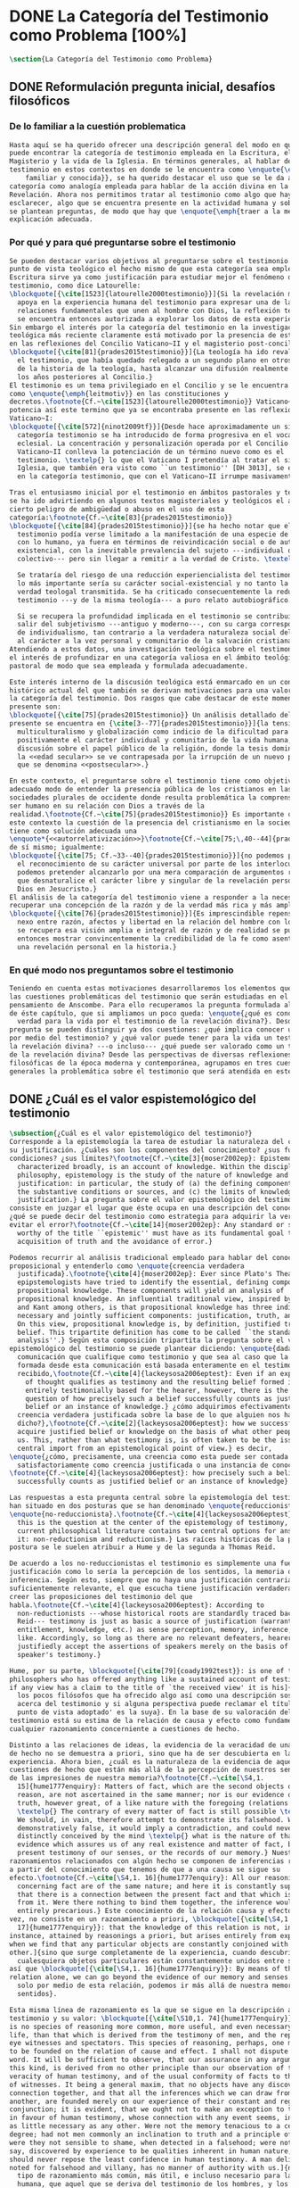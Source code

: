 #+PROPERTY: header-args:latex :tangle ../../tex/ch1/quaestio_ipsius.tex
# ------------------------------------------------------------------------------------
# Santa Teresa Benedicta de la Cruz, ruega por nosotros

* DONE La Categoría del Testimonio como Problema [100%]
#+BEGIN_SRC latex
  \section{La Categoría del Testimonio como Problema}
#+END_SRC
** DONE Reformulación pregunta inicial, desafíos filosóficos
   CLOSED: [2019-07-02 Tue 10:06]
 :LOGBOOK:
    CLOCK: [2019-04-25 Thu 16:38]--[2019-04-25 Thu 17:03] =>  0:25
    CLOCK: [2019-04-25 Thu 16:06]--[2019-04-25 Thu 16:31] =>  0:25
    CLOCK: [2019-04-25 Thu 13:18]--[2019-04-25 Thu 13:43] =>  0:25
    CLOCK: [2019-04-25 Thu 12:10]--[2019-04-25 Thu 12:35] =>  0:25
    CLOCK: [2019-04-25 Thu 11:39]--[2019-04-25 Thu 12:04] =>  0:25
    CLOCK: [2019-04-25 Thu 12:40]--[2019-04-25 Thu 13:05] =>  0:25
    CLOCK: [2019-04-24 Wed 17:33]--[2019-04-24 Wed 17:58] =>  0:25
    CLOCK: [2019-04-24 Wed 16:25]--[2019-04-24 Wed 16:50] =>  0:25
 :END:
*** De lo familiar a la cuestión problematica
#+BEGIN_SRC latex
  Hasta aquí se ha querido ofrecer una descripción general del modo en que se
  puede encontrar la categoría de testimonio empleada en la Escritura, el
  Magisterio y la vida de la Iglesia. En términos generales, al hablar del
  testimonio en estos contextos en donde se le encuentra como \enquote{\emph{cosa
      familiar y conocida}}, se ha querido destacar el uso que se le da a esta
  categoría como analogía empleada para hablar de la acción divina en la
  Revelación. Ahora nos permitimos tratar al testimonio como algo que hay que
  esclarecer, algo que se encuentra presente en la actividad humana y sobre lo que
  se plantean preguntas, de modo que hay que \enquote{\emph{traer a la mente}} una
  explicación adecuada.
#+END_SRC
*** Por qué y para qué preguntarse sobre el testimonio
#+BEGIN_SRC latex
  Se pueden destacar varios objetivos al preguntarse sobre el testimonio. Desde el
  punto de vista teológico el hecho mismo de que esta categoría sea empleada en la
  Escritura sirve ya como justificación para estudiar mejor el fenómeno del
  testimonio, como dice Latourelle:
  \blockquote[{\cite[1523]{latourelle2000testimonio}}]{Si la revelación misma se
    apoya en la experiencia humana del testimonio para expresar una de las
    relaciones fundamentales que unen al hombre con Dios, la reflexión teológica
    se encuentra entonces autorizada a explorar los datos de esta experiencia.}
  Sin embargo el interés por la categoría del testimonio en la investigación
  teológica más reciente claramente está motivado por la presencia de esta noción
  en las reflexiones del Concilio Vaticano~II y el magisterio post-conciliar:
  \blockquote[{\cite[81]{prades2015testimonio}}]{La teología ha ido revalorizando
    el testimonio, que había quedado relegado a un segundo plano en otros momentos
    de la historia de la teología, hasta alcanzar una difusión realmente masiva en
    los años posteriores al Concilio.}
  El testimonio es un tema privilegiado en el Concilio y se le encuentra presente
  como \enquote{\emph{leitmotiv}} en las constituciones y
  decretos.\footnote{Cf.~\cite[1523]{latourelle2000testimonio}} Vaticano~II
  potencia así este termino que ya se encontraba presente en las reflexiones del
  Vaticano~I:
  \blockquote[{\cite[572]{ninot2009tf}}]{Desde hace aproximadamente un siglo, la
    categoría testimonio se ha introducido de forma progresiva en el vocabulario
    eclesial. La concentración y personalización operada por el Concilio
    Vaticano~II conlleva la potenciación de un término nuevo como es el
    testimonio. \textelp{} lo que el Vaticano I pretendía al tratar el signo de la
    Iglesia, que también era visto como ``un testimonio'' [DH 3013], se encuentra
    en la categoría testimonio, que con el Vaticano~II irrumpe masivamente.}

  Tras el entusiasmo inicial por el testimonio en ámbitos pastorales y teológicos
  se ha ido advirtiendo en algunos textos magisteriales y teológicos el aviso de
  cierto peligro de ambigüedad o abuso en el uso de esta
  categoría:\footnote{Cf.~\cite[83]{prades2015testimonio}}
  \blockquote[{\cite[84]{prades2015testimonio}}]{se ha hecho notar que el
    testimonio podía verse limitado a la manifestación de una especie de seriedad
    con lo humano, ya fuera en términos de reivindicación social o de autenticidad
    existencial, con la inevitable prevalencia del sujeto ---individual o
    colectivo--- pero sin llegar a remitir a la verdad de Cristo. \textelp{}

    Se trataría del riesgo de una reducción experiencialista del testimonio, donde
    lo más importante sería su carácter social-existencial y no tanto la efectiva
    verdad teologal transmitida. Se ha criticado consecuentemente la reducción del
    testimonio ---y de la misma teología--- a puro relato autobiográfico.

    Si se recupera la profundidad implicada en el testimonio se contribuirá a
    salir del subjetivismo ---antiguo y moderno---, con su carga correspondiente
    de individualismo, tan contrario a la verdadera naturaleza social del hombre y
    al carácter a la vez personal y comunitario de la salvación cristiana.}
  Atendiendo a estos datos, una investigación teológica sobre el testimonio tiene
  el interés de profundizar en una categoría valiosa en el ámbito teológico y
  pastoral de modo que sea empleada y formulada adecuadamente.

  Este interés interno de la discusión teológica está enmarcado en un contexto
  histórico actual del que también se derivan motivaciones para una valoración de
  la categoría del testimonio. Dos rasgos que cabe destacar de este momento
  presente son:
  \blockquote[{\cite[75]{prades2015testimonio}} Un análisis detallado del contexto
  presente se encuentra en {\cite[3--77]{prades2015testimonio}}]{la tensión entre
    multiculturalismo y globalización como indicio de la dificultad para combinar
    positivamente el carácter individual y comunitario de la vida humana, y la
    discusión sobre el papel público de la religión, donde la tesis dominante de
    la <<edad secular>> se ve contrapesada por la irrupción de un nuevo paradigma
    que se denomina <<postsecular>>.}

  En este contexto, el preguntarse sobre el testimonio tiene como objetivo un
  adecuado modo de entender la presencia pública de los cristianos en las
  sociedades plurales de occidente donde resulta problemática la comprensión del
  ser humano en su relación con Dios a través de la
  realidad.\footnote{Cf.~\cite[75]{prades2015testimonio}} Es importante que en
  este contexto la cuestión de la presencia del cristianismo en la sociedad no
  tiene como solución adecuada una
  \enquote*{<<autorrelativización>>}\footnote{Cf.~\cite[75;\,40--44]{prades2015testimonio}}
  de sí mismo; igualmente:
  \blockquote[{\cite[75; Cf.~33--40]{prades2015testimonio}}]{no podemos presuponer
    el reconocimiento de su carácter universal por parte de los interlocutores ni
    podemos pretender alcanzarlo por una mera comparación de argumentos racionales
    que desnaturalice el carácter libre y singular de la revelación personal de
    Dios en Jesucristo.}
  El análisis de la categoría del testimonio viene a responder a la necesidad de
  recuperar una concepción de la razón y de la verdad más rica y más amplia;
  \blockquote[{\cite[76]{prades2015testimonio}}]{Es imprescindible repensar el
    nexo entre razón, afectos y libertad en la relación del hombre con lo real. Si
    se recupera esa visión amplia e integral de razón y de realidad se puede
    entonces mostrar convincentemente la credibilidad de la fe como asentimiento a
    una revelación personal en la historia.}
#+END_SRC
*** En qué modo nos preguntamos sobre el testimonio
#+BEGIN_SRC latex
  Teniendo en cuenta estas motivaciones desarrollaremos los elementos que componen
  las cuestiones problemáticas del testimonio que serán estudiadas en el
  pensamiento de Anscombe. Para ello recuperamos la pregunta formulada al inicio
  de éste capítulo, que si ampliamos un poco queda: \enquote{¿qué es conocer una
    verdad para la vida por el testimonio de la revelación divina?}. Desde esta
  pregunta se pueden distinguir ya dos cuestiones: ¿qué implica conocer una verdad
  por medio del testimonio? y ¿qué valor puede tener para la vida un testimonio de
  la revelación divina? ---o incluso--- ¿qué puede ser valorado como un testimonio
  de la revelación divina? Desde las perspectivas de diversas reflexiones
  filosóficas de la época moderna y contemporánea, agrupamos en tres cuestiones
  generales la problemática sobre el testimonio que será atendida en este estudio.
#+END_SRC
** DONE ¿Cuál es el valor espistemológico del testimonio
   CLOSED: [2019-07-02 Tue 10:06]
#+BEGIN_SRC latex
  \subsection{¿Cuál es el valor epistemológico del testimonio?}
  Corresponde a la epistemología la tarea de estudiar la naturaleza del conocer y
  su justificación. ¿Cuáles son los componentes del conocimiento? ¿sus fuentes o
  condiciones? ¿sus límites?\footnote{Cf.~\cite[3]{moser2002ep}: Epistemology,
    characterized broadly, is an account of knowledge. Within the discipline of
    philosophy, epistemology is the study of the nature of knowledge and
    justification: in particular, the study of (a) the defining components, (b)
    the substantive conditions or sources, and (c) the limits of knowledge and
    justification.} La pregunta sobre el valor epistemológico del testimonio
  consiste en juzgar el lugar que éste ocupa en una descripción del conocimiento;
  ¿qué se puede decir del testimonio como estrategia para adquirir la verdad y
  evitar el error?\footnote{Cf.~\cite[14]{moser2002ep}: Any standard or strategy
    worthy of the title ``epistemic'' must have as its fundamental goal the
    acquisition of truth and the avoidance of error.}

  Podemos recurrir al análisis tradicional empleado para hablar del conocimiento
  proposicional y entenderlo como \enquote{creencia verdadera
    justificada}.\footnote{\cite[4]{moser2002ep}: Ever since Plato's Theaetetus,
    epipstemologists have tried to identify the essential, defining components of
    propositional knowledge. These components will yield an analysis of
    propositional knowledge. An influential traditional view, inspired by Plato
    and Kant among others, is that propositional knowledge has three individually
    necessary and jointly sufficient components: justification, truth, and belief.
    On this view, propositional knowledge is, by definition, justified true
    belief. This tripartite definition has come to be called ``the standard
    analysis''.} Según esta composición tripartita la pregunta sobre el valor
  epistemológico del testimonio se puede plantear diciendo: \enquote{dada una
    comunicación que cualifique como testimonio y que sea al caso que la creencia
    formada desde esta comunicación está basada enteramente en el testimonio
    recibido,\footnote{Cf.~\cite[4]{lackeysosa2006eptest}: Even if an expression
      of thought qualifies as testimony and the resulting belief formed is
      entirely testimonially based for the hearer, however, there is the further
      question of how precisely such a belief successfully counts as justified
      belief or an instance of knowledge.} ¿cómo adquirimos efectivamente una
    creencia verdadera justificada sobre la base de lo que alguien nos ha
    dicho?},\footnote{Cf.~\cite[2]{lackeysosa2006eptest}: how we successfully
    acquire justified belief or knowledge on the basis of what other people tell
    us. This, rather than what testimony is, is often taken to be the issue of
    central import from an epistemological point of view.} es decir,
  \enquote{¿cómo, precisamente, una creencia como esta puede ser contada
    satisfactoriamente como creencia justificada o una instancia de conocimiento?}
  \footnote{Cf.~\cite[4]{lackeysosa2006eptest}: how precisely such a belief
    successfully counts as justified belief or an instance of knowledge}

  Las respuestas a esta pregunta central sobre la epistemología del testimonio se
  han situado en dos posturas que se han denominado \enquote{reduccionista} y
  \enquote{no-reduccionista}.\footnote{Cf.~\cite[4]{lackeysosa2006eptest}: Indeed,
    this is the question at the center of the epistemology of testimony, and the
    current philosophical literature contains two central options for answering
    it: non-reductionism and reductionism.} Las raíces históricas de la primera
  postura se le suelen atribuir a Hume y de la segunda a Thomas Reid.

  De acuerdo a los no-reduccionistas el testimonio es simplemente una fuente de
  justificación como lo sería la percepción de los sentidos, la memoria o la
  inferencia. Según esto, siempre que no haya una justificación contraria
  suficientemente relevante, el que escucha tiene justificación verdadera para
  creer las proposiciones del testimonio del que
  habla.\footnote{Cf.~\cite[4]{lackeysosa2006eptest}: According to
    non-reductionists ---whose historical roots are standardly traced back to
    Reid--- testimony is just as basic a source of justification (warrant,
    entitlement, knowledge, etc.) as sense perception, memory, inference, and the
    like. Accordingly, so long as there are no relevant defeaters, hearers can
    justifiedly accept the assertions of speakers merely on the basis of a
    speaker's testimony.}

  Hume, por su parte, \blockquote[{\cite[79]{coady1992test}}: is one of the few
  philosophers who has offered anything like a sustained account of testimony and
  if any view has a claim to the title of `the received view' it is his]{es uno de
    los pocos filósofos que ha ofrecido algo así como una descripción sostenida
    acerca del testimonio y si alguna perspectiva puede reclamar el título de `el
    punto de vista adoptado' es la suya}. En la base de su valoración del
  testimonio está su estima de la relación de causa y efecto como fundamento de
  cualquier razonamiento concerniente a cuestiones de hecho.

  Distinto a las relaciones de ideas, la evidencia de la veracidad de una cuestión
  de hecho no se demuestra a priori, sino que ha de ser descubierta en la
  experiencia. Ahora bien, ¿cuál es la naturaleza de la evidencia de aquellas
  cuestiones de hecho que están más allá de la percepción de nuestros sentidos o
  de las impresiones de nuestra memoria?\footnote{Cf.~\cite[\S4,1.
    15]{hume1777enquiry}: Matters of fact, which are the second objects of human
    reason, are not ascertained in the same manner; nor is our evidence of their
    truth, however great, of a like nature with the foregoing (relations of ideas)
    \textelp{} The contrary of every matter of fact is still possible \textelp{}
    We should, in vain, therefore attempt to demonstrate its falsehood. Were it
    demonstratively false, it would imply a contradiction, and could never be
    distinctly conceived by the mind \textelp{} what is the nature of that
    evidence which assures us of any real existence and matter of fact, beyond the
    present testimony of our senses, or the records of our memory.} Nuestros
  razonamientos relacionados con algún hecho se componen de inferencias realizadas
  a partir del conocimiento que tenemos de que a una causa se sigue su
  efecto.\footnote{Cf.~\cite[\S4,1. 16]{hume1777enquiry}: All our reasonings
    concerning fact are of the same nature; and here it is constantly supposed
    that there is a connection between the present fact and that which is inferred
    from it. Were there nothing to bind them together, the inference would be
    entirely precarious.} Este conocimiento de la relación causa y efecto, a su
  vez, no consiste en un razonamiento a priori, \blockquote[{\cite[\S4,1.
    17]{hume1777enquiry}}: that the knowledge of this relation is not, in any
  instance, attained by reasonings a priori, but arises entirely from experience,
  when we find that any particular objects are constantly conjoined with each
  other.]{sino que surge completamente de la experiencia, cuando descubrimos que
    cualesquiera objetos particulares están constantemente unidos entre sí}. Es
  así que \blockquote[{\cite[\S4,1. 16]{hume1777enquiry}}: By means of that
  relation alone, we can go beyond the evidence of our memory and senses.]{tan
    solo por medio de esta relación, podemos ir más allá de nuestra memoria y
    sentidos}.

  Esta misma línea de razonamiento es la que se sigue en la descripción acerca del
  testimonio y su valor: \blockquote[{\cite[\S10,1. 74]{hume1777enquiry}}: there
  is no species of reasoning more common, more useful, and even necessary to human
  life, than that which is derived from the testimony of men, and the reports of
  eye witnesses and spectators. This species of reasoning, perhaps, one may deny
  to be founded on the relation of cause and effect. I shall not dispute about a
  word. It will be sufficient to observe, that our assurance in any argument of
  this kind, is derived from no other principle than our observation of the
  veracity of human testimony, and of the usual conformity of facts to the reports
  of witnesses. It being a general maxim, that no objects have any discoverable
  connection together, and that all the inferences which we can draw from one to
  another, are founded merely on our experience of their constant and regular
  conjunction; it is evident, that we ought not to make an exception to this maxim
  in favour of human testimony, whose connection with any event seems, in itself,
  as little necessary as any other. Were not the memory tenacious to a certain
  degree; had not men commonly an inclination to truth and a principle of probity;
  were they not sensible to shame, when detected in a falsehood; were not these, I
  say, discovered by experience to be qualities inherent in human nature, we
  should never repose the least confidence in human testimony. A man delirious, or
  noted for falsehood and villany, has no manner of authority with us.]{no hay un
    tipo de razonamiento más común, más útil, e incluso necesario para la vida
    humana, que aquel que se deriva del testimonio de los hombres, y los informes
    de testigos oculares y espectadores. Quizá uno pueda negar que esta clase de
    razonamiento esté fundada en la relación de causa y efecto. No discutiré por
    una palabra. Será suficiente observar, que nuestra confianza en un argumento
    de este tipo, no se deriva de otro principio que el de nuestra observación de
    la veracidad del testimonio humano, y la correspondencia habitual de los
    hechos con los informes de los testigos. Siendo esto una máxima general, que
    ningún caso de objetos tienen alguna conexión entre sí que pueda ser
    descubierta, y que todas las inferencias que podamos sacar de uno por el otro,
    son fundadas meramente en nuestra experiencia de su constante y regular
    conjunción; es evidente, que no deberíamos hacer una excepción a esta máxima
    en favor del testimonio humano, cuya conexión con cualquier evento parece, en
    sí misma, tan poco necesaria como cualquier otra. Si la memoria no fuera tenaz
    en cierto grado; si no tuvieran los hombres comúnmente una inclinación a la
    verdad y un principio de honradez; si no fueran sensibles a la vergüenza,
    cuando son descubiertos en la mentira; digo yo, si éstas no fueran cualidades
    que la experiencia descubre como inherentes a la naturaleza humana, jamas
    tendríamos la menor confianza en el testimonio humano. Un hombre delirante, o
    notorio por mentiroso o villano, no tiene ninguna clase de autoridad entre
    nosotros.}

  Así como nuestra habitual experiencia de la relación de causa y efecto nos
  permite hacer inferencias acerca de las cuestiones de hecho que están más allá
  de nuestros sentidos, la conformidad que usualmente experimentamos entre los
  hechos y el informe que un testigo nos da de ellos nos permite inferir su
  veracidad. Según el análisis ofrecido por C.\,A.\,J.~Coady, la teoría de Hume:
  \blockquote[{\cite[79]{coady1992test}}: constitutes a reduction of testimony as
  a form of evidence or support to the status of a species (one might almost say,
  a mutation) of inductive inference. And, again, in so far as inductive inference
  is reduced by Hume to a species of observation and consequences attendant upon
  observations, then in a like fashion testimony meets the same fate.]{constituye
    una reducción del testimonio como una forma de evidencia o fundamento al
    estatuto de una especie (uno podría casi decir, una mutación) de inferencia
    inductiva. Y, una vez más, en tanto que la inferencia inductiva queda reducida
    por Hume a una especie de observación y consecuencias relacionadas con las
    observaciones, en consecuencia igualmente el testimonio corre la misma suerte}
  La valoración epistemológica del testimonio y la perspectiva ofrecida por Hume
  nos deja así con un primer desafío:
  \blockquote[{\cite[294]{prades2015testimonio}}]{en la vida social cabe aceptar
    un conocimiento por testimonio a condición de que su grado de certeza se
    limite a la probabilidad, y a condición de que pueda ser siempre reconducido a
    una verificación por conocimiento directo}.

  Será interesante hacer notar aquí que el desafío expresado por Hume en la época
  moderna no deja de ser un reto en la época contemporanea. El mismo Coady lo
  constata cuando narra la acogida del tema del testimonio en los ámbitos en donde
  plantea la discusión:
  \blockquote[{\cite[vii]{coady1992test}}: When I began reading papers on the
  subject, my audiences mostly reacted with incomprehension, or the sort of
  disbelief evoked by denials of the merest common sense. Gradually, the climate
  of thought has changed and there is now more sympathy for the view that
  testimony is a prominent and underexplored epistemological landscape, although
  what sort of feature it is and how largely it looms are still naturally matters
  for disagreement.]{Cuando comencé a ofrecer lecciones sobre este tema, las
    audiencias mayormente reaccionaban con incomprensión, o el tipo de
    incredulidad evocada por rechazos del más básico sentido común. Gradualmente,
    el clima del pensamiento ha cambiado y ahora hay más simpatía para el punto de
    vista de que el testimonio es un campo epistemológico prominente y poco
    explorado, aunque en qué tipo de rasgo consiste y con cuánta magnitud se
    impone son todavía cuestiones en debate.}
  De igual interés es también aquí el informe de Coady sobre las discusiones de
  Anscombe que generaron en él motivaciones para estudiar el testimonio:
  \blockquote[{\cite[vii]{coady1992test}}: I first began thinking about the
  epistemological status of testimony in the 1960s when writing a thesis at Oxford
  on issues in the theory of perception. \textelp{} I recall being intrigued by
  some remarks of Elizabeth Anscombe on the topic during her lectures on the
  empiricists \textelp{}]{Empecé por primera vez a pensar sobre la situación
    epistemológica del testimonio en los años 60 cuando estuve escribiendo una
    tesis en Oxford sobre problemas en la teoría de la percepción. \textelp{}
    Recuerdo haber quedado intrigado por algunas afirmaciones de Elizabeth
    Anscombe sobre el tema durante sus lecciones sobre los empiristas \textelp{}}

  Estas consideraciones añaden algunos elementos a nuestra cuestión inicial.
  Conocer una verdad para la vida desde el testimonio implica que pueda obtenerse
  una creencia verdadera justificada basada en lo que una persona ha comunicado.
  La visión de Hume es que la evidencia que puede ofrecer un testimonio para
  justificar una creencia no es mayor que la probabilidad y esta evidencia está
  basada en la inferencia que nos permite la habitual experiencia de que el
  testimonio comunicado y la verdad de los hechos suelen ir unidos. Más adelante
  veremos qué tiene que decir Anscombe ante este desafío. Todavía podemos plantear
  una segunda cuestión; esta vez relacionada con la segunda parte de nuestra
  pregunta original.
#+END_SRC
** DONE ¿Hay justificación para valorar un hecho histórico como atestación divina?
   CLOSED: [2019-07-02 Tue 10:06]
#+BEGIN_SRC latex
  \subsection{¿Hay justificación para valorar un hecho histórico como
    atestación divina?}
  El contexto de la reflexión de Hume sobre el testimonio es precisamente el de la
    creencia en los milagros. La preocupación de Hume es que el \enquote{hombre
    sabio} pueda verificar sus creencias de modo que no sea víctima de
  \enquote{engaños supersticiosos}. Para esto, estima, que ha encontrado un
  argumento que servirá para distinguir la superstición de
  la verdad.\footnote{\cite[\S10,1. 73]{hume1777enquiry}: I flatter myself, that I
    have discovered an argument of a like nature, which, if just, will, with the
    wise and learned, be an everlasting check to all kinds of superstitious
    delusion, and consequently will be useful as long as the world endures.} Dice:

  \blockquote[{\cite[\S10,1. 73]{hume1777enquiry}}: in our reasonings concerning
  matter of fact, there are all imaginable degrees of assurance, from the highest
  certainty to the lowest species of moral evidence. A wise man, therefore,
  proportions his belief to the evidence]{en nuestros razonamientos concernientes
    a cuestiones de hecho, se dan todos los grados imaginables de seguridad, desde la
    certeza más alta hasta las especies más bajas de evidencia moral. Un hombre
    sabio, por tanto, adecua su creencia a la evidencia}.

  Entonces sugiere un criterio que permite ajustar las creencias
  a la evidencia:

  \blockquote[{\cite[\S10,1. 77]{hume1777enquiry}}: `That no testimony is
  sufficient to establish a miracle, unless the testimony be of such a kind, that
  its falsehood would be more miraculous than the fact which it endeavours to
  establish; and, even in that case, there is a mutual destruction of arguments;
  and the superior only gives us an assurance suitable to that degree of force
  which remains after deducting the inferior.']{`Que ningún testimonio es
    suficiente para establecer un milagro, excepto si el testimonio es de tal
    tipo, que su falsedad sea más milagrosa que el hecho que se esfuerza por
    establecer; e, incluso en este caso, hay una mutua destrucción de argumentos;
    y el superior sólo nos da certeza apropiada al grado de fuerza que permanece
    después de restar el inferior.'}

  Esto tiene como consecuencia que lo razonable sea abandonar la razonabilidad de
  las verdades cristianas, comprendiendo que solo pueden ser contempladas desde la
  fe. Empleando su criterio ofrece una valoración de la revelación de la escritura
  como sigue:

  \blockquote[{\cite[\S10,1. 89]{hume1777enquiry}}: I am the better pleased with
  the method of reasoning here delivered, as I think it may serve to confound
  those dangerous friends, or disguised enemies to the Christian religion, who
  have undertaken to defend it by the principles of human reason. Our most holy
  religion is founded on faith, not on reason; and it is a sure method of exposing
  it, to put it to such a trial as it is by no means fitted to endure. To make
  this more evident, let us examine those miracles related in Scripture; and, not
  to lose ourselves in too wide a field, let us confine ourselves to such as we
  find in the Pentateuch, which we shall examine according to the principles of
  these pretended Christians, not as the word or testimony of God himself, but as
  the production of a mere human writer and historian. Here then we are first to
  consider a book, presented to us by a barbarous and ignorant people, written in
  an age when they were still more barbarous, and in all probability long after
  the facts which it relates, corroborated by no concurring testimony, and
  resembling those fabulous accounts which every nation gives of its origin. Upon
  reading this book, we find it full of prodigies and miracles. It gives an
  account of a state of the world and of human nature entirely different from the
  present: of our fall from that state; of the age of man extended to near a
  thousand years; of the destruction of the world by a deluge; of the arbitrary
  choice of one people, as the favourites of heaven, and that people the
  countrymen of the author; of their deliverance from
  bondage by prodigies the most astonishing imaginable.\\
  I desire any one to lay his hand upon his heart, and, after a serious
  consideration, declare, whether he thinks that the falsehood of such a book,
  supported by such a testimony, would be more extraordinary and miraculous than
  all the miracles it relates; which is, however, necessary to make it be received
  according to the measures of probability above established.]{Estoy más
    satisfecho con el método de razonar aquí expuesto, pues pienso que puede
    servir para confundir esos amigos peligrosos, o los enemigos disfrazados de la
    religión Cristiana, que se han propuesto defenderla con los principios de la
    razón humana. Nuestra más sagrada religión se funda en la fe, no en la razón;
    y es un modo seguro de exponerla, el someterla a una prueba que de ningún modo
    está capacitada para soportar. Para hacer esto más evidente examinemos los
    milagros relatados en la escritura y, para no perdernos en un campo demasiado
    amplio, limitémonos a los que encontramos en el Pentatéuco, que examinaremos
    de acuerdo con los principios de aquellos supuestos Cristianos, no como la
    palabra o testimonio de Dios mismo, sino como la producción de un mero
    escritor e historiador humano. Aquí entonces hemos de considerar primero un
    libro que un pueblo bárbaro e ignorante nos presenta, escrito en una edad aún
    más bárbara y, con toda probabilidad, mucho después de los hechos que relata,
    no corroborado por testimonio concurrente alguno, y asemejándose a las
    narraciones fabulosas que toda nación da de su origen. Al leer este libro, lo
    encontramos lleno de prodigios y milagros. Ofrece un relato del estado del
    mundo y de la naturaleza humana totalmente distinto al presente: de nuestra
    pérdida de aquella condición; de la edad del hombre que alcanza a casi mil
    años; de la destrucción del mundo por un diluvio; de la elección arbitraria de
    un pueblo como el favorito del cielo y que dicho pueblo lo componen los
    compatriotas del autor; de su liberación de la servidumbre por los prodigios
    más asombrosos que se puede uno imaginar.

    Invito a cualquiera a que ponga su mano sobre el corazón, y, tras seria
    consideración, declare, si piensa que la falsedad de tal libro, apoyado por
    tal testimonio, sería más extraordinaria y milagrosa que todos los milagros
    que narra; lo cual, sin embargo, es necesario para que sea aceptado de acuerdo
    con las medidas de probabilidad arriba establecidas.}

  ¿Se puede afirmar que sería más \enquote{milagrosa} la falsedad de los milagros
  que atestigua la escritura? La posibilidad de recibir este testimonio como
  evidencia de alguna verdad descansaría sobre esta condición y una persona
  razonable debería medir la probabilidad de veracidad de estos relatos teniendo
  en cuenta que el estado de las cosas que describe es distinto al que
  experimentamos en el presente.

  En una línea similar de pensamiento encontramos las reflexiones de
  G.\,E.~Lessing. Dos cuestiones expresadas en \emph{On the proof of the spirit
    and of power} merecen ser destacadas:

  \blockquote[{\cite[]}
  It is because this proof of the spirit and of power no longer has either spirit
  or power
  The problem is that reports of fulfilled prophecies are not
  fullfiled prophecies; that reports of miracles are not miracles. These, the
  prophecies fulfilled before my eyes, the miracles that occur before my eyes, are
  immediate in their effect. But those---the reports of fulfilled prophecies and
  miracles, have to work through a medium which takes away all their force]{El
    problema es que las noticias de profecías cumplidas no son profecías
    cumplidas; que las noticias de milagros no son milagros. Estas, las profecías
    cumplidas ante mis ojos, los milagros que ocurren ante mis ojos, son
    inmediatos en su efecto. Pero esas---las noticias de profecías y milagros,
    tienen que pasar trabajosamente por un medio que les arrebata toda su fuerza}

  Lo que debería tener la fuerza para justificar la credibilidad queda debilitado
  por su medio de transmisión, entonces
  \blockquote[the problem is that this proof of the spirit and of power no longer
  has any spirit or power, but has sunk to the level of human testimonies of
  spirit and power]{el problema es que esta prueba en espíritu y fuerza ya no
    tiene ningún espíritu ni fuerza, sino que se ha hundido al nivel de
    testimonios humanos de espíritu y de fuerza}.

  Tal como lo plantea Lessing y teniendo en cuenta el criterio propuesto por Hume,
  el testimonio, en tanto que dinamismo humano, no tiene fuerza suficiente para
  justificar razonablemente creencias sobre Dios como verdadero conocimiento. Esta
  objeción nos lleva a la siguiente:
  \blockquote[the reports which we have of these prophecies and miracles are as
  reliable as historical truths can ever be \textelp{} But if they are as reliable
  as this, why are they treated as if they were infinitely more reliable?
  \textelp{} If no historical truth can be demonstrated, then nothing can be
  demonstrated by means of historical truths. That is: \emph{accidental truths of
    history can never become proof of necessary truths of reason.}]{las noticias
    que tenemos de estas profecías y milagros son tan fiables como lo puedan
    llegar a ser las verdades históricas \textelp{} Pero si son tan fiables como
    éstas, ¿por qué son tratadas como si fueran infinitamente más fiables?
    \textelp{} Si ninguna verdad histórica puede ser demostrada, entonces nada
    puede ser demostrado por medio de verdades históricas. Esto es: \emph{verdades
      contingentes de la historia nunca pueden llegar a ser demostración de
      verdades de razón necesarias}}

  El punto que Lessing señala es infranqueable para él y para su intento de
  comprometerse con la verdad que la creencia cristiana pretende comunicar. La
  singularidad de la persona y obra de Jesús como manifestación de la realidad de
  Dios pierde para él toda su fuerza, puesto que no puede estimar estas verdades
  históricas como fundamento para una verdad necesaria como lo es la verdad de
  Dios. Esto nos deja con un problema adicional:
  \blockquote[{\cite[294]{prades2015testimonio}}]{no se puede tener conocimiento
    directo de milagros y profecías \textelp{} no se puede aceptar una
    comunicación divina que no sea inmediatamente dirigida al individuo}.

  Este desafío viene a poner en cuestión que un hecho histórico de la vida
  personal o colectiva pueda ser estimado como testimonio del absoluto. La
  revelación de Dios por medio de testigos no es un fenómeno que tenga
  justificación razonable para su veracidad, y por tanto sólo puede ser acogida
  por una fe desconectada de la razón.
#+END_SRC
** DONE ¿Tiene carácter veritativo el lenguaje teológico?
   CLOSED: [2019-07-02 Tue 10:06]
#+BEGIN_SRC latex
    \subsection{¿Tiene carácter veritativo el lenguaje teológico?}
    Un tercer punto de nuestra problemática está representado en la crítica al
    lenguaje religioso planteada por el Círculo de Viena. Este fenómeno cultural fue
    una corriente de renovación del positivismo y empirismo sostenido por el interés
    de univocidad semántica en los terminos empleados por las ciencias, la busqueda
    de rigor lógico-sintáctico en los sistemas científicos y un frenético intento de
    verificación empírica como justificación de las proposiciones
    veritativas.\footnote{Cf.~\cite[152]{dominguez2009at}} Desde la perspectiva de
    esta corriente, los discursos metafísicos, entre ellos la teología, eran
    considerados como una forma de especulación incontrolada.

    En su \emph{Introduction to Wittgenstein's Tractatus}, Anscombe describe de modo
    general la actitud del Círculo como aplicación de una de las afirmaciones
    principales de esta obra: \blockquote[{\cite[150]{anscombe1959iwt}}: Probably
    the best known thesis of the \emph{Tractatus} is that `metaphysical' statements
    are nonsensical, and that the only sayable things are propositions of natural
    sciences (6.53). Now natural science is surely the sphere of the empirically
    discoverable; and the `empirically discoverable' is the same as `what can be
    verified by the senses'. The passage therefore suggests the following quick and
    easy way of dealing with `metaphysical' propositions: what sense-observations
    would verify and falsify them? If none, then they are senseless. This was the
    method of criticism adopted by the Vienna Circle and in this country by
    Professor A.J.Ayer.]{Probablemente la tesis más conocida del \emph{Tractatus} es
      que las afirmaciones `metafísicas' no tienen sentido, y que las únicas cosas
      que pueden afirmarse son las proposiciones de las ciencias naturales (6.53).
      Ahora ciencia natural es ciertamente el ámbito de lo que puede ser descubierto
      empíricamente; y `lo que puede ser descubierto empíricamente' es lo mismo que
      `lo que puede ser verificado por los sentidos'. El pasaje entonces sugiere el
      siguiente modo fácil y rápido para lidiar con las proposiciones `metafísicas':
      ¿qué observaciones-sensoriales las verificarían o falsificarían? Si ninguna,
      entonces son sin-sentido. Este fue el método adoptado por el Círculo de Viena
      y en este país por el Professor A.J.Ayer.}

    Las expresiones de A.J. Ayer manifiestan la aplicación del método antes sugerido
    de modo que no solo no es posible demostrar de la existencia de un dios
    trascendente, sino incluso resulta imposible demostrar su probabilidad:
    \blockquote[{\cite[155]{dominguez2009at}}]{Si la existencia de tal dios fuese
      probable, la proposición de que existiera sería una hipótesis empírica. Y, en
      ese caso, sería posible deducir de ella, y de otras hipótesis científicas,
      ciertas proposiciones experienciales que no fuesen deducibles de esas otras
      hipótesis solas. Pero, en realidad esto no es posible. [\ldots] Porque decir
      que ``Dios existe'' es realizar una expresión metafísica que no pude ser ni
      verdadera ni falsa. Y, según el mismo criterio, ninguna oración que pretenda
      describir la naturaleza de un Dios trascendente puede poseer ninguna
      significación literal.} Esta crítica, entonces, no se limita a cuestionar la
    justificación que pueda tener la creencia en Dios o las afirmaciones religiosas,
    sino que pone en duda la posibilidad de emplear este lenguaje como uno cuyas
    proposiciones comunican algún conocimiento:
    \blockquote[{\cite[155]{dominguez2009at}}]{La crítica del Círculo de Viena no se
      suma al ``Dios ha muerto'' de Nietzsche, sino que va aún más allá: lo que ha
      muerto es la misma palabra: ``Dios''. Nos encontramos ante lo que podemos
      considerar una nueva y refinada especie de ateísmo: el ateísmo semántico. Esta
      forma de ateísmo se sustenta en un equivocismo hermenéutico. No cabe comparar,
      arguyen los equivocistas, los nombres de supuestas realidades trascendentes
      con los de las realidades empíricas.}

    Anscombe advierte, sin embargo que \blockquote[{\cite[150]{anscombe1959iwt}}:
    There are certain difficulties about ascribing this doctrine to the
    \emph{Tractatus}. There is nothing about sensible verification there.]{Hay
      ciertas dificultades para adscribir esta doctrina al \emph{Tractatus}. No hay
      nada sobre verificación sensible ahí}. Ciertamente, a juicio de Anscombe, la
    metodología creada por el Círculo de Viena no se corresponde con la tesis del
    \emph{Tractatus}. Tampoco va en sintonía con los objetivos de Wittgenstein en su
    esfuerzo por purificar la metodología filosófica:
    \blockquote[{\cite[152]{anscombe1959iwt}}: `Psychology is no more akin to
    philosophy than any other natural science. Theory of knowledge is the philosophy
    of psychology' (4.1121). In this passage Wittgenstein is trying to break the
    dictatorial control over the rest of philosophy that had long been exercised by
    what is called theory of knowledge---that is, by the philosophy of sensation,
    perception, imagination, and, generally, of `experience'. He did not succeed. He
    and Frege avoided making theory of knowledge the cardinal theory of philosophy
    simply by cutting it dead; by doing none, and concentrating on the philosophy of
    logic. But the influence of the \emph{Tractatus} produced logical positivism,
    whose main doctrine is `verificationism'; and in that doctrine theory of
    knowledge once more reigned supreme, and a prominent position was given to the
    test for significance by asking for the observations that would verify a
    statement.]{`La psicológia no es más semejante a la filosofía que cualquier otra
      ciencia natural. La teoría del conocimiento es filosofía de la psicología'
      (4.1121). En este pasaje Wittgenstein esta tratando de romper el control
      dictatorial sobre el resto de la filosofía que por largo tiempo ha sido
      ejercido por lo que se llama teoría del conocimiento---esto es, por la
      filosofía de la sensación, percepción, imaginación, y, en general, de la
      experiencia. No tuvo éxito. Él y Frege evitaron hacer de la teoría del
      conocimiento la teoría cardinal de la filosofía simplemente al no alimentarla;
      al no hacer ninguna, y concentrándose en la filosofía de la lógica. Sin
      embargo la influencia del \emph{Tractatus} produjo el positivismo lógico, cuya
      doctrina principal es el `verificacionismo'; y en esa doctrina la teoría del
      conocimiento una vez más reinó, y una posición prominente se le dio a la
      prueba sobre la significación por el requisito de observaciones que pudieran
      verificar una afirmación.}

    La influencia del Círculo de Viena, sin embargo, fue notable y las posturas de
    las reflexiones sucesivas fueron diversas. A. Flew propuso que dado que el
    lenguaje teológico no es falseable, tampoco es susceptible de afirmar alguna
    verdad o conocimiento proposicional.\footnote{Cf.~\cite[27--30]{conesa1994cc}}
    R.M.Hare consideró el lenguaje religioso como uno evocativo, más que
    informativo.\footnote{Cf.~\cite[35--36]{conesa1994cc}} Van Buren consideró
    artificial la posibilidad de un antagonismo entre la Ciencia y la Teología
    puesto que: \blockquote[{\cite[156]{dominguez2009at}}]{el lenguaje de la Ciencia
      y el de la teología pertenencen a dos ámbitos tan distintos entre sí
      ---equívocos--- que al carecer de una semántica común, hasta la rivalidad
      resultaría artificial. Poniendo un ejemplo analógico: igual que no es posible
      oponer ``voltios'' a ``sentimientos'', no es posible hacer entrar en conflicto
      la Ciencia con la Metafísica. ¿Es en verdad esto sostenible?}

    Los desafíos que representan las discusiones del Círculo de Viena vienen a
    ofrecernos la pregunta ¿es cognoscitivo el lenguaje religioso? Esto no es una
    pregunta sobre si es significativo como lo pudiera ser el lenguaje poético o
    mítico, sino específicamente si es susceptible de ser verdadero o falso. ¿Existe
    un conocimiento religioso? ¿Cúal es su
    valor?\footnote{Cf.~\cite[23]{conesa1994cc}} La pregunta se dirige
    específicamente hacia el lenguaje del testimonio. ¿Puede significar algo? ¿Puede
    comunicar un conocimiento? Un ejemplo propuesto por Anscombe tiene que ver con
    la ocasión de enseñar a un niño sobre la transubstanciación, para ello es útil
    señalar lo que ocurre y decir cómo está haciendose presente Jesús y cómo hemos
    de reaccionar. Al hacer esto \blockquote[{\cite[21]{conesa1994cc}}]{le está
      enseñando una técnica, a la vez que le abre a un modo de relación con Dios y
      le enseña parte del mensaje revelado. Estos modos de conocimiento no solo
      están vinculados, sino también en una íntima relación: el saber proposicional
      conduce a conocer, éste a saber obrar, y viceversa.}

    Será en el pensamiento de Elizabeth Anscombe donde investigaremos respuestas y
    discusiones en torno a estas cuestiones problemáticas de la categoría del
    testimonio. Antes de entrar en este análisis resultará útil hacer un recorrido
    general por la vida, obra y pensamiento de Anscombe.
#+END_SRC
* [Local Variables]
# Local Variables:
# mode: org
# mode: auto-fill
# word-wrap:t
# truncate-lines: t
# org-hide-emphasis-markers: t
# End:
